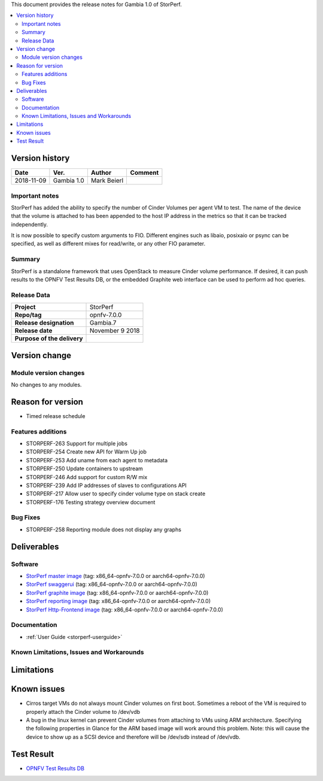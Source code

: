 .. This work is licensed under a Creative Commons Attribution 4.0 International License.
.. http://creativecommons.org/licenses/by/4.0


This document provides the release notes for Gambia 1.0 of StorPerf.

.. contents::
   :depth: 3
   :local:


Version history
===============


+--------------------+--------------------+--------------------+--------------------+
| **Date**           | **Ver.**           | **Author**         | **Comment**        |
|                    |                    |                    |                    |
+--------------------+--------------------+--------------------+--------------------+
| 2018-11-09         | Gambia 1.0         | Mark Beierl        |                    |
|                    |                    |                    |                    |
+--------------------+--------------------+--------------------+--------------------+


Important notes
----------------

StorPerf has added the ability to specify the number of Cinder Volumes per
agent VM to test.  The name of the device that the volume is attached to
has been appended to the host IP address in the metrics so that it can be
tracked independently.

It is now possible to specify custom arguments to FIO.  Different engines
such as libaio, posixaio or psync can be specified, as well as different
mixes for read/write, or any other FIO parameter.


Summary
--------

StorPerf is a standalone framework that uses OpenStack to measure Cinder volume
performance.  If desired, it can push results to the OPNFV Test Results DB, or
the embedded Graphite web interface can be used to perform ad hoc queries.



Release Data
-------------

+--------------------------------------+--------------------------------------+
| **Project**                          | StorPerf                             |
|                                      |                                      |
+--------------------------------------+--------------------------------------+
| **Repo/tag**                         | opnfv-7.0.0                          |
|                                      |                                      |
+--------------------------------------+--------------------------------------+
| **Release designation**              | Gambia.7                             |
|                                      |                                      |
+--------------------------------------+--------------------------------------+
| **Release date**                     | November 9 2018                      |
|                                      |                                      |
+--------------------------------------+--------------------------------------+
| **Purpose of the delivery**          |                                      |
|                                      |                                      |
+--------------------------------------+--------------------------------------+

Version change
===============

Module version changes
-----------------------

No changes to any modules.

Reason for version
===================

* Timed release schedule

Features additions
-------------------

* STORPERF-263 Support for multiple jobs
* STORPERF-254 Create new API for Warm Up job
* STORPERF-253 Add uname from each agent to metadata
* STORPERF-250 Update containers to upstream
* STORPERF-246 Add support for custom R/W mix
* STORPERF-239 Add IP addresses of slaves to configurations API
* STORPERF-217 Allow user to specify cinder volume type on stack create
* STORPERF-176 Testing strategy overview document

Bug Fixes
----------

* STORPERF-258 Reporting module does not display any graphs

Deliverables
=============

Software
---------

- `StorPerf master image <https://hub.docker.com/r/opnfv/storperf-master/>`_
  (tag: x86_64-opnfv-7.0.0  or aarch64-opnfv-7.0.0)

- `StorPerf swaggerui <https://hub.docker.com/r/opnfv/storperf-swaggerui/>`_
  (tag: x86_64-opnfv-7.0.0  or aarch64-opnfv-7.0.0)

- `StorPerf graphite image <https://hub.docker.com/r/opnfv/storperf-graphite/>`_
  (tag: x86_64-opnfv-7.0.0  or aarch64-opnfv-7.0.0)

- `StorPerf reporting image <https://hub.docker.com/r/opnfv/storperf-reporting/>`_
  (tag: x86_64-opnfv-7.0.0  or aarch64-opnfv-7.0.0)

- `StorPerf Http-Frontend image <https://hub.docker.com/r/opnfv/storperf-httpfrontend/>`_
  (tag: x86_64-opnfv-7.0.0  or aarch64-opnfv-7.0.0)

Documentation
--------------

- :ref:`User Guide <storperf-userguide>`

Known Limitations, Issues and Workarounds
------------------------------------------

Limitations
============



Known issues
=============

* Cirros target VMs do not always mount Cinder volumes on first boot.  Sometimes
  a reboot of the VM is required to properly attach the Cinder volume to /dev/vdb
* A bug in the linux kernel can prevent Cinder volumes from attaching to VMs
  using ARM architecture.  Specifying the following properties in Glance for
  the ARM based image will work around this problem.  Note: this will cause
  the device to show up as a SCSI device and therefore will be /dev/sdb instead
  of /dev/vdb.

.. code-block:
  --property hw_disk_bus=scsi --property hw_scsi_model=virtio-scsi


Test Result
===========

- `OPNFV Test Results DB <http://testresults.opnfv.org/reporting/fraser/storperf/status-apex.html>`_
